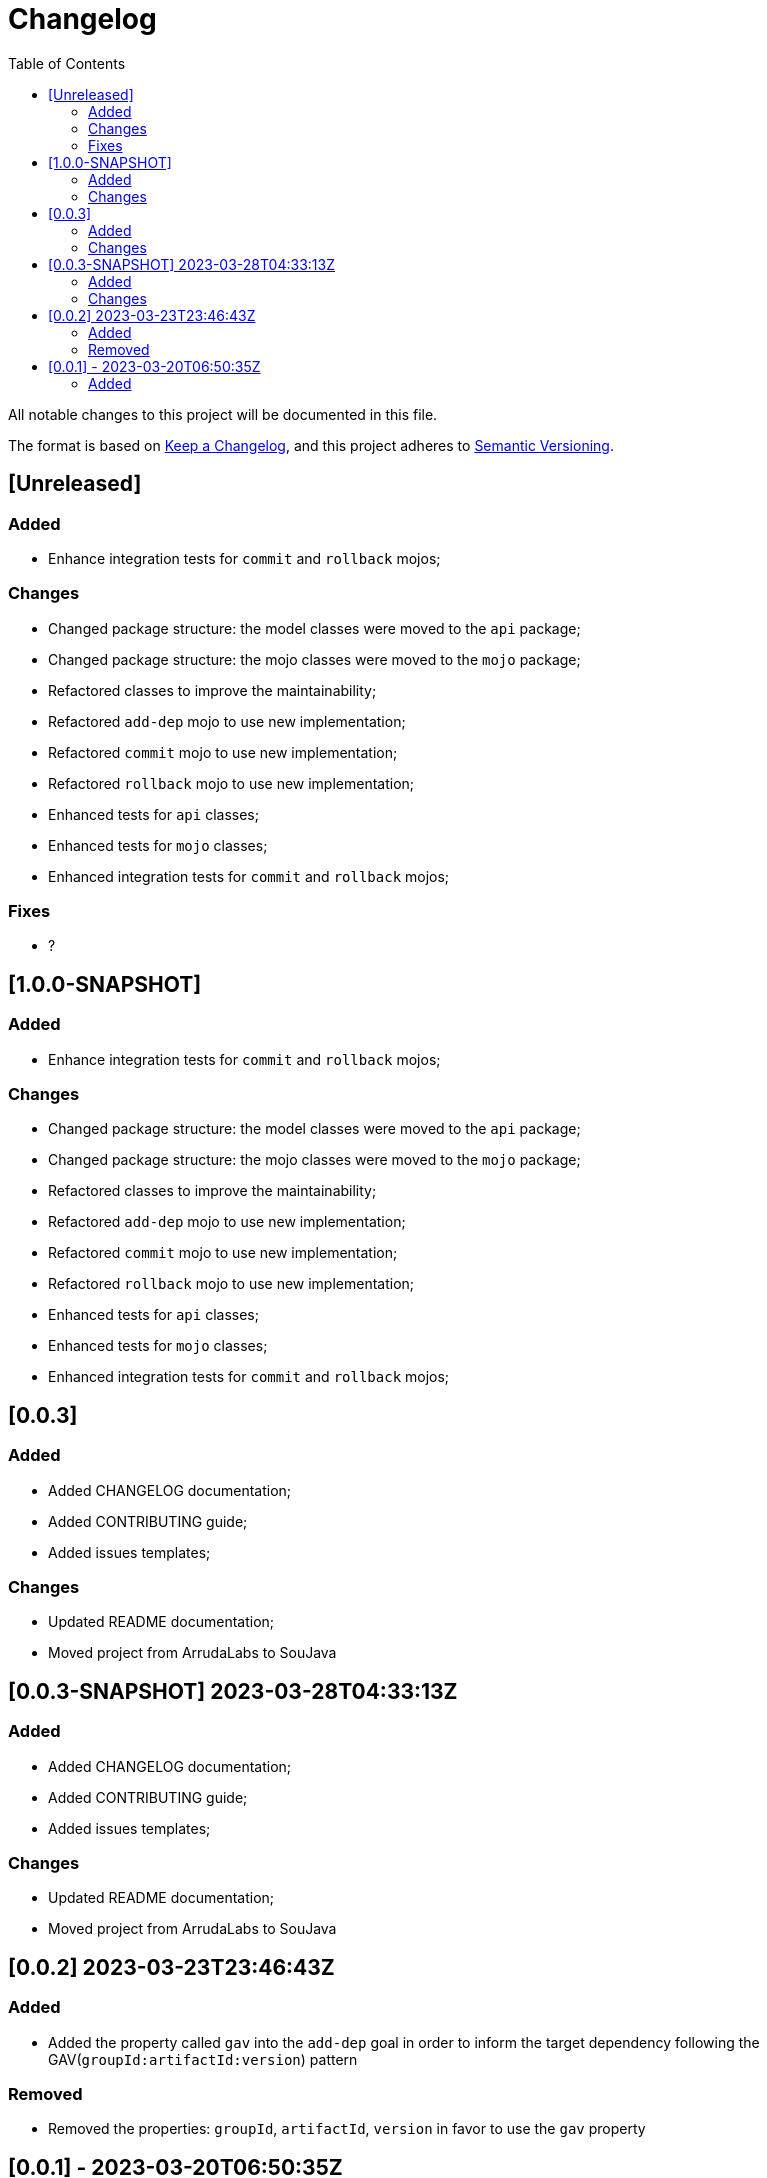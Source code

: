 = Changelog
:toc: auto

All notable changes to this project will be documented in this file.

The format is based on https://keepachangelog.com/en/1.0.0/[Keep a Changelog],
and this project adheres to https://semver.org/spec/v2.0.0.html[Semantic Versioning].

== [Unreleased]

=== Added
- Enhance integration tests for `commit` and `rollback` mojos;


=== Changes
- Changed package structure: the model classes were moved to the `api` package;
- Changed package structure: the mojo classes were moved to the `mojo` package;
- Refactored classes to improve the maintainability;
- Refactored `add-dep` mojo to use new implementation;
- Refactored `commit` mojo to use new implementation;
- Refactored `rollback` mojo to use new implementation;
- Enhanced tests for `api` classes;
- Enhanced tests for `mojo` classes;
- Enhanced integration tests for `commit` and `rollback` mojos;

=== Fixes
- ?

== [1.0.0-SNAPSHOT]

=== Added
- Enhance integration tests for `commit` and `rollback` mojos;

=== Changes
- Changed package structure: the model classes were moved to the `api` package;
- Changed package structure: the mojo classes were moved to the `mojo` package;
- Refactored classes to improve the maintainability;
- Refactored `add-dep` mojo to use new implementation;
- Refactored `commit` mojo to use new implementation;
- Refactored `rollback` mojo to use new implementation;
- Enhanced tests for `api` classes;
- Enhanced tests for `mojo` classes;
- Enhanced integration tests for `commit` and `rollback` mojos;

== [0.0.3]

=== Added
- Added CHANGELOG documentation;
- Added CONTRIBUTING guide;
- Added issues templates;

=== Changes
- Updated README documentation;
- Moved project from ArrudaLabs to SouJava


== [0.0.3-SNAPSHOT] 2023-03-28T04:33:13Z

=== Added
- Added CHANGELOG documentation;
- Added CONTRIBUTING guide;
- Added issues templates;

=== Changes
- Updated README documentation;
- Moved project from ArrudaLabs to SouJava

== [0.0.2] 2023-03-23T23:46:43Z

=== Added
- Added the property called `gav` into the `add-dep` goal in order to inform the target dependency following the GAV(`groupId:artifactId:version`) pattern

=== Removed
- Removed the properties: `groupId`, `artifactId`, `version` in favor to use the `gav` property

== [0.0.1] - 2023-03-20T06:50:35Z

=== Added

- Added the `add-dep` maven goal in order to be able to add one dependency by time into a target POM
- Added the `commit` maven goal in order to be able to confirm the changes into the target POM, removing the backup POM file;
- Added the `rollback` maven goal in order to be able to revert the changes into the target POM;
